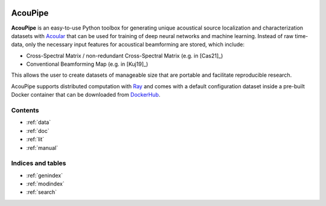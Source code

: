 |python-version|

================================================================================
AcouPipe
================================================================================

**AcouPipe** is an easy-to-use Python toolbox for generating unique acoustical source localization and characterization datasets with Acoular_ that can be used for training of deep neural networks and machine learning. Instead of raw time-data, only the necessary input features for acoustical beamforming are stored, which include:

* Cross-Spectral Matrix / non-redundant Cross-Spectral Matrix (e.g. in [Cas21]_)
* Conventional Beamforming Map (e.g. in [Kuj19]_)

This allows the user to create datasets of manageable size that are portable and facilitate reproducible research.

AcouPipe supports distributed computation with Ray_ and comes with a default configuration dataset inside a pre-built Docker container that can be downloaded from DockerHub_.

Contents
========

* :ref:`data`
* :ref:`doc`
* :ref:`lit`
* :ref:`manual`

Indices and tables
==================

* :ref:`genindex`
* :ref:`modindex`
* :ref:`search`


.. Links:
.. _SLURM: https://slurm.schedmd.com/quickstart.html
.. _Singularity: https://sylabs.io/guides/3.0/user-guide/quick_start.html
.. _Ray: https://docs.ray.io/en/master/
.. _`Ray Cluster`: https://docs.ray.io/en/master/cluster/index.html
.. _Tensorflow: https://www.tensorflow.org/
.. _`Tensorflow Dataset API`: https://www.tensorflow.org/api_docs/python/tf/data/Dataset#from_generator
.. _TFRecord: https://www.tensorflow.org/tutorials/load_data/tfrecord
.. _DockerHub: https://hub.docker.com/r/adku1173/acoupipe/tags?page=1&ordering=last_updated
.. _Acoular: http://www.acoular.org
.. _HDF5: https://portal.hdfgroup.org/display/HDF5/HDF5
.. _Pandas: https://pandas.pydata.org/docs/
.. _h5py: https://docs.h5py.org/en/stable/
.. _tqdm: https://github.com/tqdm/tqdm

.. Badges:
.. |python-version| image:: https://img.shields.io/badge/python-3.7%20%7C%203.8-blue
   :target: https://www.python.org/